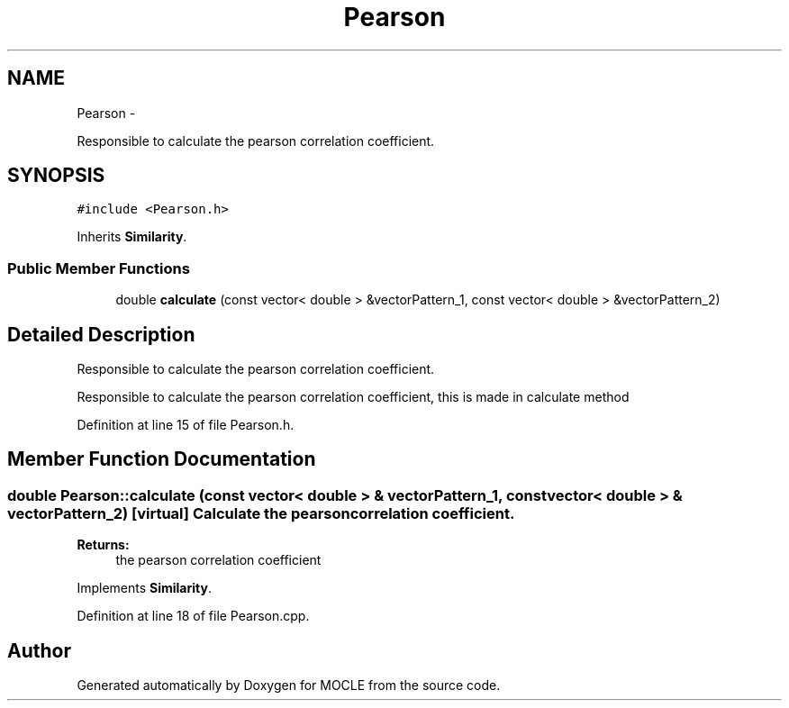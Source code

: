 .TH "Pearson" 3 "27 Jul 2010" "Version version2.0" "MOCLE" \" -*- nroff -*-
.ad l
.nh
.SH NAME
Pearson \- 
.PP
Responsible to calculate the pearson correlation coefficient.  

.SH SYNOPSIS
.br
.PP
.PP
\fC#include <Pearson.h>\fP
.PP
Inherits \fBSimilarity\fP.
.SS "Public Member Functions"

.in +1c
.ti -1c
.RI "double \fBcalculate\fP (const vector< double > &vectorPattern_1, const vector< double > &vectorPattern_2)"
.br
.in -1c
.SH "Detailed Description"
.PP 
Responsible to calculate the pearson correlation coefficient. 

Responsible to calculate the pearson correlation coefficient, this is made in calculate method 
.PP
Definition at line 15 of file Pearson.h.
.SH "Member Function Documentation"
.PP 
.SS "double Pearson::calculate (const vector< double > & vectorPattern_1, const vector< double > & vectorPattern_2)\fC [virtual]\fP"Calculate the pearson correlation coefficient. 
.PP
\fBReturns:\fP
.RS 4
the pearson correlation coefficient 
.RE
.PP

.PP
Implements \fBSimilarity\fP.
.PP
Definition at line 18 of file Pearson.cpp.

.SH "Author"
.PP 
Generated automatically by Doxygen for MOCLE from the source code.
